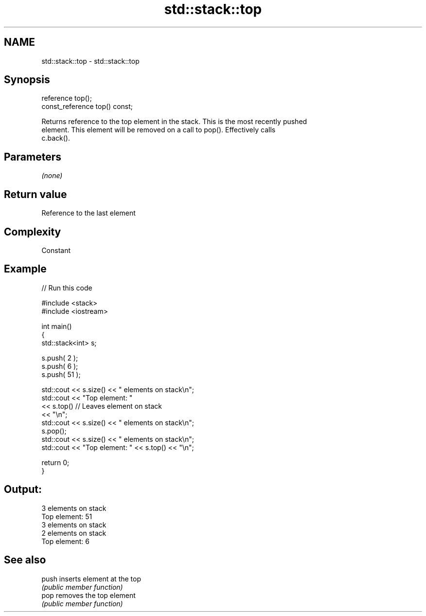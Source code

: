 .TH std::stack::top 3 "Nov 25 2015" "2.1 | http://cppreference.com" "C++ Standard Libary"
.SH NAME
std::stack::top \- std::stack::top

.SH Synopsis
   reference top();
   const_reference top() const;

   Returns reference to the top element in the stack. This is the most recently pushed
   element. This element will be removed on a call to pop(). Effectively calls
   c.back().

.SH Parameters

   \fI(none)\fP

.SH Return value

   Reference to the last element

.SH Complexity

   Constant

.SH Example

   
// Run this code

 #include <stack>
 #include <iostream>
  
 int main()
 {
     std::stack<int>   s;
  
     s.push( 2 );
     s.push( 6 );
     s.push( 51 );
  
     std::cout << s.size() << " elements on stack\\n";
     std::cout << "Top element: "
               << s.top()         // Leaves element on stack
               << "\\n";
     std::cout << s.size() << " elements on stack\\n";
     s.pop();
     std::cout << s.size() << " elements on stack\\n";
     std::cout << "Top element: " << s.top() << "\\n";
  
     return 0;
 }

.SH Output:

 3 elements on stack
 Top element: 51
 3 elements on stack
 2 elements on stack
 Top element: 6

.SH See also

   push inserts element at the top
        \fI(public member function)\fP 
   pop  removes the top element
        \fI(public member function)\fP 
